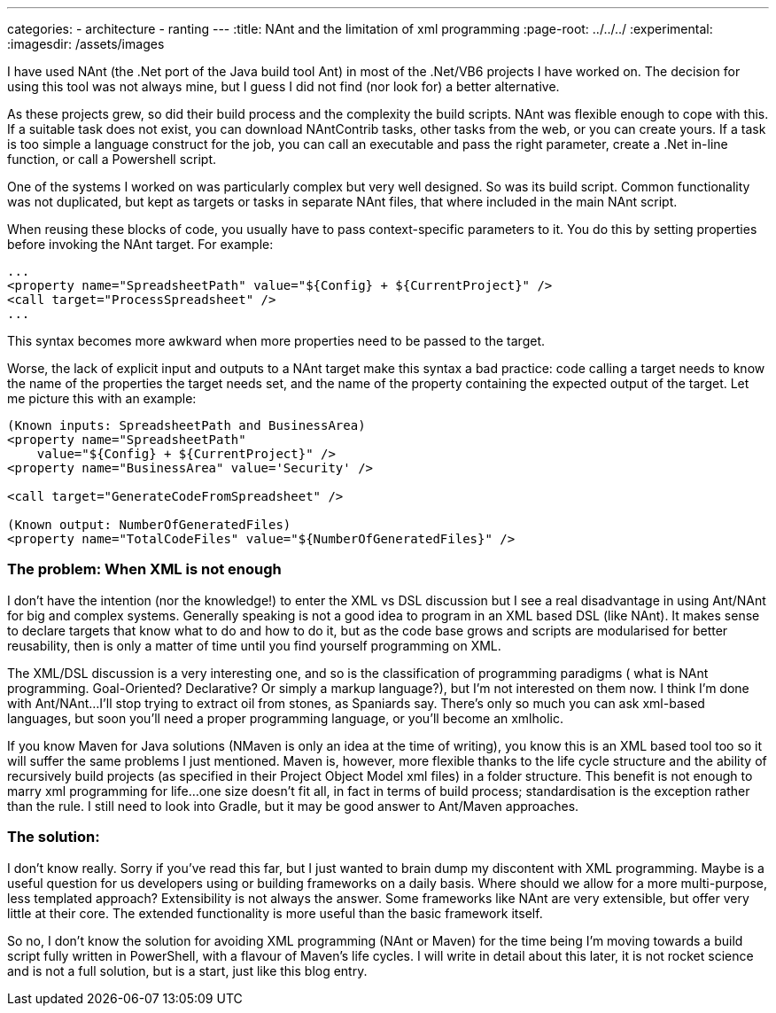 ---
categories:
- architecture
- ranting
---
:title: NAnt and the limitation of xml programming 
:page-root: ../../../
:experimental:
:imagesdir: /assets/images 

I have used NAnt (the .Net port of the Java build tool Ant) in most of the .Net/VB6 projects I have worked on. The decision for using this tool was not always mine, but I guess I did not find (nor look for) a better alternative.

As these projects grew, so did their build process and the complexity the build scripts. NAnt was flexible enough to cope with this. If a suitable task does not exist, you can download NAntContrib tasks, other tasks from the web, or you can create yours. If a task is too simple a language construct for the job, you can call an executable and pass the right parameter, create a .Net in-line function, or call a Powershell script.

One of the systems I worked on was particularly complex but very well designed. So was its build script. Common functionality was not duplicated, but kept as targets or tasks in separate NAnt files, that where included in the main NAnt script.

When reusing these blocks of code, you usually have to pass context-specific parameters to it. You do this by setting properties before invoking the NAnt target. For example:

[source,xml]
----
...
<property name="SpreadsheetPath" value="${Config} + ${CurrentProject}" />
<call target="ProcessSpreadsheet" />
...
----

This syntax becomes more awkward when more properties need to be passed to the target.

Worse, the lack of explicit input and outputs to a NAnt target make this syntax a bad practice: code calling a target needs to know the name of the properties the target needs set, and the name of the property containing the expected output of the target. Let me picture this with an example:

[source,xml]
----
(Known inputs: SpreadsheetPath and BusinessArea)
<property name="SpreadsheetPath" 
    value="${Config} + ${CurrentProject}" />
<property name="BusinessArea" value='Security' />

<call target="GenerateCodeFromSpreadsheet" />

(Known output: NumberOfGeneratedFiles) 
<property name="TotalCodeFiles" value="${NumberOfGeneratedFiles}" />
----

=== The problem: When XML is not enough
I don’t have the intention (nor the knowledge!) to enter the XML vs DSL discussion but I see a real disadvantage in using Ant/NAnt for big and complex systems. Generally speaking is not a good idea to program in an XML based DSL (like NAnt). It makes sense to declare targets that know what to do and how to do it, but as the code base grows and scripts are modularised for better reusability, then is only a matter of time until you find yourself programming on XML.

The XML/DSL discussion is a very interesting one, and so is the classification of programming paradigms ( what is NAnt programming. Goal-Oriented? Declarative? Or simply a markup language?), but I’m not interested on them now. I think I’m done with Ant/NAnt…I’ll stop trying to extract oil from stones, as Spaniards say. There’s only so much you can ask xml-based languages, but soon you’ll need a proper programming language, or you’ll become an xmlholic.

If you know Maven for Java solutions (NMaven is only an idea at the time of writing), you know this is an XML based tool too so it will suffer the same problems I just mentioned. Maven is, however, more flexible thanks to the life cycle structure and the ability of recursively build projects (as specified in their Project Object Model xml files) in a folder structure. This benefit is not enough to marry xml programming for life...one size doesn’t fit all, in fact in terms of build process; standardisation is the exception rather than the rule. I still need to look into Gradle, but it may be good answer to Ant/Maven approaches.

=== The solution:
I don’t know really. Sorry if you’ve read this far, but I just wanted to brain dump my discontent with XML programming. Maybe is a useful question for us developers using or building frameworks on a daily basis. Where should we allow for a more multi-purpose, less templated approach? Extensibility is not always the answer. Some frameworks like NAnt are very extensible, but offer very little at their core. The extended functionality is more useful than the basic framework itself.

So no, I don’t know the solution for avoiding XML programming (NAnt or Maven) for the time being I’m moving towards a build script fully written in PowerShell, with a flavour of Maven’s life cycles. I will write in detail about this later, it is not rocket science and is not a full solution, but is a start, just like this blog entry.